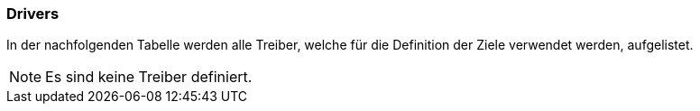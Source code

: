 [[section-Drivers]]
=== Drivers
// Begin Protected Region [[starting]]

// End Protected Region   [[starting]]


In der nachfolgenden Tabelle werden alle Treiber, welche für die Definition der Ziele verwendet werden, aufgelistet. 


NOTE: Es sind keine Treiber definiert.

// Begin Protected Region [[ending]]

// End Protected Region   [[ending]]

